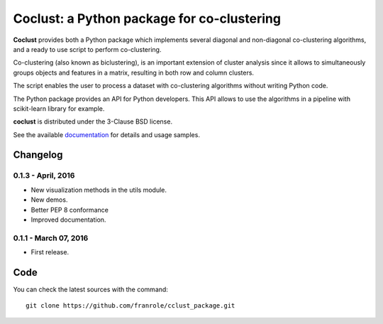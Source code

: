 Coclust: a Python package for co-clustering
===========================================

**Coclust** provides both a Python package which implements several diagonal
and non-diagonal co-clustering algorithms, and a ready to use script to
perform co-clustering.

Co-clustering (also known as biclustering), is an important extension of
cluster analysis since it allows to simultaneously groups objects and features
in a matrix, resulting in both row and column clusters.

The script enables the user to process a dataset with
co-clustering algorithms without writing Python code.

The Python package provides an API for Python developers.
This API allows to use the algorithms in a pipeline with scikit-learn library
for example.

**coclust** is distributed under the 3-Clause BSD license.

See the available `documentation`_ for details and usage samples.


Changelog
~~~~~~~~~


0.1.3 - April, 2016
:::::::::::::::::::::::

- New visualization methods in the utils module.
- New demos.
- Better PEP 8 conformance
- Improved documentation.

0.1.1 - March 07, 2016
:::::::::::::::::::::::

- First release.


Code
~~~~

You can check the latest sources with the command::

   git clone https://github.com/franrole/cclust_package.git


.. _`documentation`: http://coclust.readthedocs.org
